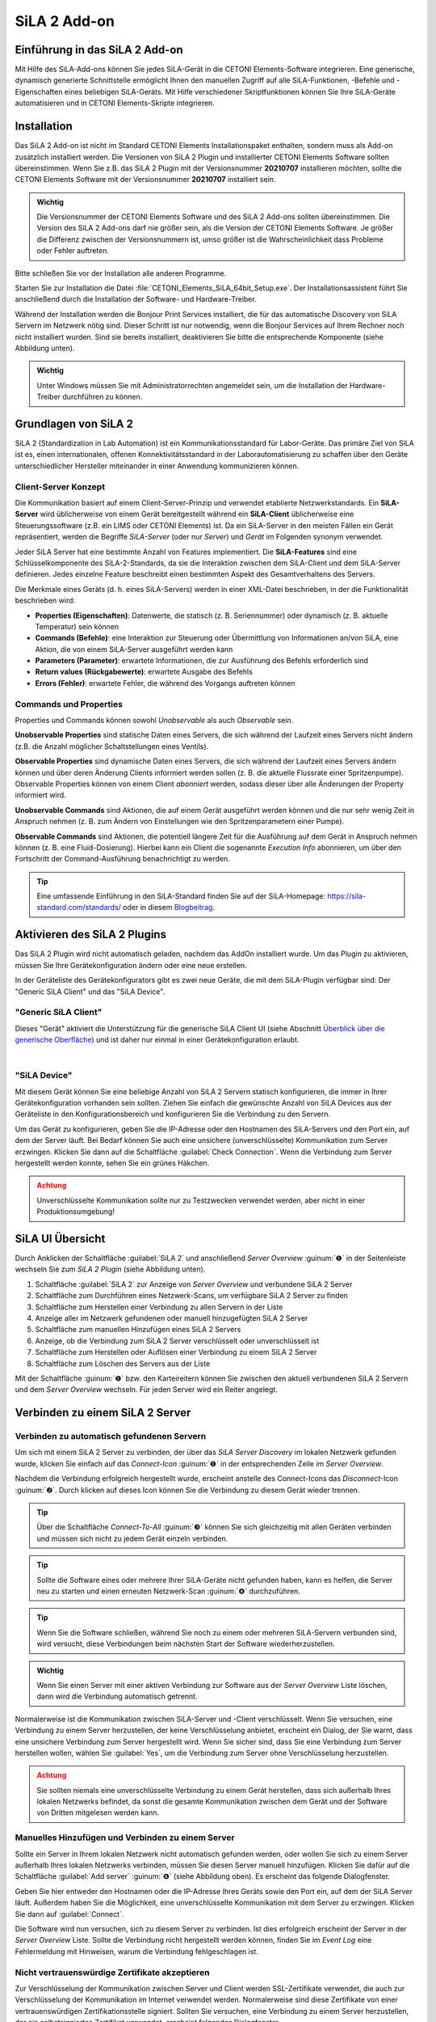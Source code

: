 SiLA 2 Add-on
=============

.. image:: Pictures/sila_header.svg

Einführung in das SiLA 2 Add-on
---------------------------------

Mit Hilfe des SiLA-Add-ons können Sie jedes SiLA-Gerät in die CETONI Elements-Software
integrieren. Eine generische, dynamisch generierte Schnittstelle ermöglicht Ihnen
den manuellen Zugriff auf alle SiLA-Funktionen, -Befehle und -Eigenschaften eines
beliebigen SiLA-Geräts.
Mit Hilfe verschiedener Skriptfunktionen können Sie Ihre SiLA-Geräte automatisieren
und in CETONI Elements-Skripte integrieren.


Installation
------------

Das SiLA 2 Add-on ist nicht im Standard CETONI Elements
Installationspaket enthalten, sondern muss als Add-on zusätzlich
installiert werden. Die Versionen von SiLA 2 Plugin und installierter
CETONI Elements Software sollten übereinstimmen. Wenn Sie z.B. das SiLA
2 Plugin mit der Versionsnummer **20210707** installieren möchten, sollte
die CETONI Elements Software mit der Versionsnummer **20210707** installiert
sein.

.. admonition:: Wichtig
   :class: note

   Die Versionsnummer der CETONI Elements
   Software und des SiLA 2 Add-ons sollten übereinstimmen.
   Die Version des SiLA 2 Add-ons darf nie größer sein, als
   die Version der CETONI Elements Software. Je größer die
   Differenz zwischen der Versionsnummern ist, umso größer
   ist die Wahrscheinlichkeit dass Probleme oder Fehler
   auftreten.

Bitte schließen Sie vor der Installation alle anderen Programme.

Starten Sie zur Installation die Datei
:file:`CETONI_Elements_SiLA_64bit_Setup.exe`. Der Installationsassistent
führt Sie anschließend durch die Installation der Software- und
Hardware-Treiber.

.. image:: Pictures/sila_install_01.png

Während der Installation werden die Bonjour Print Services installiert,
die für das automatische Discovery von SiLA Servern im Netzwerk nötig
sind. Dieser Schritt ist nur notwendig, wenn die Bonjour Services auf
Ihrem Rechner noch nicht installiert wurden. Sind sie bereits
installiert, deaktivieren Sie bitte die entsprechende Komponente (siehe
Abbildung unten).

.. image:: Pictures/sila_install_02.png

.. admonition:: Wichtig
   :class: note

   Unter Windows müssen Sie mit
   Administratorrechten angemeldet sein, um die
   Installation der Hardware-Treiber durchführen zu können.


Grundlagen von SiLA 2
---------------------

SiLA 2 (Standardization in Lab Automation) ist ein
Kommunikationsstandard für Labor-Geräte. Das primäre Ziel von SiLA ist
es, einen internationalen, offenen Konnektivitätsstandard in der
Laborautomatisierung zu schaffen über den Geräte unterschiedlicher
Hersteller miteinander in einer Anwendung kommunizieren können.

Client-Server Konzept
~~~~~~~~~~~~~~~~~~~~~

Die Kommunikation basiert auf einem Client-Server-Prinzip und verwendet
etablierte Netzwerkstandards. Ein **SiLA-Server** wird üblicherweise von
einem Gerät bereitgestellt während ein **SiLA-Client** üblicherweise eine
Steuerungssoftware (z.B. ein LIMS oder CETONI Elements) ist. Da ein
SiLA-Server in den meisten Fällen ein Gerät repräsentiert, werden die
Begriffe *SiLA-Server* (oder nur *Server*) und *Gerät* im Folgenden
synonym verwendet.

.. image:: Pictures/client_server.png

Jeder SiLA Server hat eine bestimmte Anzahl von Features implementiert. Die
**SiLA-Features** sind eine Schlüsselkomponente des SiLA-2-Standards, da sie
die Interaktion zwischen dem SiLA-Client und dem SiLA-Server definieren. Jedes
einzelne Feature beschreibt einen bestimmten Aspekt des Gesamtverhaltens des Servers.

Die Merkmale eines Geräts (d. h. eines SiLA-Servers) werden in einer XML-Datei
beschrieben, in der die Funktionalität beschrieben wird:

- **Properties (Eigenschaften)**: Datenwerte, die statisch (z. B. Seriennummer)
  oder dynamisch (z. B. aktuelle Temperatur) sein können
- **Commands (Befehle)**: eine Interaktion zur Steuerung oder Übermittlung von
  Informationen an/von SiLA, eine Aktion, die von einem SiLA-Server ausgeführt werden kann
- **Parameters (Parameter)**: erwartete Informationen, die zur Ausführung des
  Befehls erforderlich sind
- **Return values (Rückgabewerte)**: erwartete Ausgabe des Befehls
- **Errors (Fehler)**: erwartete Fehler, die während des Vorgangs auftreten können

.. image:: Pictures/sila_feature.png

Commands und Properties
~~~~~~~~~~~~~~~~~~~~~~~

Properties und Commands können sowohl *Unobservable* als auch *Observable* sein.

**Unobservable Properties** sind statische Daten eines Servers, die sich
während der Laufzeit eines Servers nicht ändern (z.B. die Anzahl
möglicher Schaltstellungen eines Ventils).

**Observable Properties** sind dynamische Daten eines Servers, die sich
während der Laufzeit eines Servers ändern können und über deren Änderung
Clients informiert werden sollen (z. B. die aktuelle Flussrate einer
Spritzenpumpe). Observable Properties können von einem Client
*abonniert* werden, sodass dieser über alle Änderungen der Property
informiert wird.

**Unobservable Commands** sind Aktionen, die auf einem Gerät ausgeführt
werden können und die nur sehr wenig Zeit in Anspruch nehmen (z. B. zum
Ändern von Einstellungen wie den Spritzenparametern einer Pumpe).

**Observable Commands** sind Aktionen, die potentiell längere Zeit für
die Ausführung auf dem Gerät in Anspruch nehmen können (z. B. eine
Fluid-Dosierung). Hierbei kann ein Client die sogenannte *Execution
Info* abonnieren, um über den Fortschritt der Command-Ausführung
benachrichtigt zu werden.

.. tip::
   Eine umfassende Einführung in den SiLA-Standard finden Sie auf der SiLA-Homepage:
   https://sila-standard.com/standards/ oder in diesem
   `Blogbeitrag <https://matthieu-croissant.medium.com/sila-2-hands-on-bringing-automation-to-the-laboratory-dacc12df7152>`_.


Aktivieren des SiLA 2 Plugins
-----------------------------

Das SiLA 2 Plugin wird nicht automatisch geladen, nachdem das AddOn installiert wurde.
Um das Plugin zu aktivieren, müssen Sie Ihre Gerätekonfiguration ändern oder eine neue erstellen.

In der Geräteliste des Gerätekonfigurators gibt es zwei neue Geräte, die mit dem SiLA-Plugin verfügbar sind:
Der "Generic SiLA Client" und das "SiLA Device".

.. image:: Pictures/device_configurator_devices.png

"Generic SiLA Client"
~~~~~~~~~~~~~~~~~~~~~

.. image:: Pictures/generic_sila_client.svg
   :width: 80
   :align: left

Dieses "Gerät" aktiviert die Unterstützung für die generische SiLA Client UI
(siehe Abschnitt `Überblick über die generische Oberfläche`_) und ist daher nur einmal in einer Gerätekonfiguration erlaubt.

|

"SiLA Device"
~~~~~~~~~~~~~

.. image:: Pictures/sila_server.svg
   :width: 80
   :align: left

Mit diesem Gerät können Sie eine beliebige Anzahl von SiLA 2 Servern statisch konfigurieren, die immer in Ihrer Gerätekonfiguration vorhanden sein sollten.
Ziehen Sie einfach die gewünschte Anzahl von SiLA Devices aus der Geräteliste in den Konfigurationsbereich und konfigurieren Sie die Verbindung zu den Servern.

.. image:: Pictures/configure_sila_device.png

Um das Gerät zu konfigurieren, geben Sie die IP-Adresse oder den Hostnamen des SiLA-Servers und den Port ein, auf dem der Server läuft.
Bei Bedarf können Sie auch eine unsichere (unverschlüsselte) Kommunikation zum Server erzwingen.
Klicken Sie dann auf die Schaltfläche :guilabel:`Check Connection`.
Wenn die Verbindung zum Server hergestellt werden konnte, sehen Sie ein grünes Häkchen.

.. admonition:: Achtung
   :class: caution

   Unverschlüsselte Kommunikation sollte nur zu Testzwecken verwendet werden, aber nicht in einer Produktionsumgebung!


SiLA UI Übersicht
-----------------

Durch Anklicken der Schaltfläche :guilabel:`SiLA 2` und anschließend *Server
Overview* :guinum:`❶` in der Seitenleiste wechseln Sie zum *SiLA 2 Plugin*
(siehe Abbildung unten).

.. image:: Pictures/server_overview.png

.. rst-class:: guinums

#. Schaltfläche :guilabel:`SiLA 2` zur Anzeige von *Server Overview* und
   verbundene SiLA 2 Server
#. Schaltfläche zum Durchführen eines Netzwerk-Scans, um verfügbare
   SiLA 2 Server zu finden
#. Schaltfläche zum Herstellen einer Verbindung zu allen Servern in der Liste
#. Anzeige aller im Netzwerk gefundenen oder manuell hinzugefügten SiLA 2 Server
#. Schaltfläche zum manuellen Hinzufügen eines SiLA 2 Servers
#. Anzeige, ob die Verbindung zum SiLA 2 Server verschlüsselt oder unverschlüsselt ist
#. Schaltfläche zum Herstellen oder Auflösen einer Verbindung zu einem SiLA 2 Server
#. Schaltfläche zum Löschen des Servers aus der Liste

Mit der Schaltfläche :guinum:`❶` bzw. den Karteireitern können Sie
zwischen den aktuell verbundenen SiLA 2 Servern und dem *Server
Overview* wechseln. Für jeden Server wird ein Reiter angelegt.


Verbinden zu einem SiLA 2 Server
--------------------------------

Verbinden zu automatisch gefundenen Servern
~~~~~~~~~~~~~~~~~~~~~~~~~~~~~~~~~~~~~~~~~~~

.. _server_overview:

.. image:: Pictures/link.svg
   :width: 40
   :align: left

Um sich mit einem SiLA 2 Server zu verbinden, der über das *SiLA Server
Discovery* im lokalen Netzwerk gefunden wurde, klicken Sie einfach auf
das *Connect-Icon* :guinum:`❶` in der entsprechenden Zeile im *Server Overview*.

.. image:: Pictures/broken_link.svg
   :width: 40
   :align: left

Nachdem die Verbindung erfolgreich hergestellt wurde, erscheint anstelle
des Connect-Icons das *Disconnect*-Icon :guinum:`❷`. Durch klicken auf dieses Icon
können Sie die Verbindung zu diesem Gerät wieder trennen.

.. image:: Pictures/1000000100000433000000D8B27B749FA02DEB20.png

.. tip::
   .. image:: Pictures/link_multi.svg
      :width: 40
      :align: left

   Über die Schaltfläche *Connect-To-All* :guinum:`❸`
   können Sie sich gleichzeitig mit allen Geräten verbinden
   und müssen sich nicht zu jedem Gerät einzeln verbinden.

.. tip::
   .. image:: Pictures/wifi.svg
      :width: 40
      :align: left

   Sollte die Software eines oder mehrere Ihrer
   SiLA-Geräte nicht gefunden haben, kann es helfen, die
   Server neu zu starten und einen erneuten Netzwerk-Scan
   :guinum:`❹` durchzuführen.

.. tip::
   Wenn Sie die Software schließen, während Sie
   noch zu einem oder mehreren SiLA-Servern verbunden
   sind, wird versucht, diese Verbindungen beim nächsten
   Start der Software wiederherzustellen.

.. admonition:: Wichtig
   :class: note

   Wenn Sie einen Server mit einer aktiven
   Verbindung zur Software aus der *Server Overview* Liste
   löschen, dann wird die Verbindung automatisch getrennt.


Normalerweise ist die Kommunikation zwischen SiLA-Server und -Client verschlüsselt.
Wenn Sie versuchen, eine Verbindung zu einem Server herzustellen, der keine Verschlüsselung anbietet, erscheint ein Dialog, der Sie warnt, dass eine unsichere Verbindung zum Server hergestellt wird.
Wenn Sie sicher sind, dass Sie eine Verbindung zum Server herstellen wollen, wählen Sie :guilabel:`Yes`, um die Verbindung zum Server ohne Verschlüsselung herzustellen.

.. image:: Pictures/allow_unsecure.png

.. admonition:: Achtung
   :class: caution

   Sie sollten niemals eine unverschlüsselte
   Verbindung zu einem Gerät herstellen, dass sich
   außerhalb Ihres lokalen Netzwerks befindet, da sonst
   die gesamte Kommunikation zwischen dem Gerät und der
   Software von Dritten mitgelesen werden kann.

Manuelles Hinzufügen und Verbinden zu einem Server
~~~~~~~~~~~~~~~~~~~~~~~~~~~~~~~~~~~~~~~~~~~~~~~~~~

.. image:: Pictures/add_server.png

Sollte ein Server in Ihrem lokalen Netzwerk nicht automatisch gefunden
werden, oder wollen Sie sich zu einem Server außerhalb Ihres lokalen
Netzwerks verbinden, müssen Sie diesen Server manuell hinzufügen.
Klicken Sie dafür auf die Schaltfläche :guilabel:`Add server` :guinum:`❻` (siehe Abbildung
oben). Es erscheint das folgende Dialogfenster.

.. image:: Pictures/add_server_dialog.png

Geben Sie hier entweder den Hostnamen oder die IP-Adresse
Ihres Geräts sowie den Port ein, auf dem der SiLA Server läuft.
Außerdem haben Sie die Möglichkeit, eine unverschlüsselte Kommunikation mit dem Server zu erzwingen.
Klicken Sie dann auf :guilabel:`Connect`.

Die Software wird nun versuchen, sich zu diesem Server zu verbinden. Ist
dies erfolgreich erscheint der Server in der *Server Overview* Liste.
Sollte die Verbindung nicht hergestellt werden können, finden Sie im
*Event Log* eine Fehlermeldung mit Hinweisen, warum die Verbindung
fehlgeschlagen ist.

Nicht vertrauenswürdige Zertifikate akzeptieren
~~~~~~~~~~~~~~~~~~~~~~~~~~~~~~~~~~~~~~~~~~~~~~~

Zur Verschlüsselung der Kommunikation zwischen Server und Client werden
SSL-Zertifikate verwendet, die auch zur Verschlüsselung der
Kommunikation im Internet verwendet werden. Normalerweise sind diese
Zertifikate von einer vertrauenswürdigen Zertifikationsstelle signiert.
Sollten Sie versuchen, eine Verbindung zu einem Server herzustellen, der
ein selbstsigniertes Zertifikat verwendet, erscheint folgendes
Dialogfenster.

.. image:: Pictures/untrusted_certificate.png

Wenn Sie dem Zertifikat vertrauen, klicken Sie im Dialogfenster auf
:guilabel:`Yes`, um die Verbindung fortzusetzen, andernfalls auf :guilabel:`No`. In diesem
Fall wird die Verbindung abgebrochen.

Standardmäßig merkt sich die Software Ihre Entscheidung nur so lange, bis Sie die Software schließen.
Wenn Sie möchten, dass die Software Ihre Entscheidung speichert, können Sie den Haken bei :guilabel:`Always trust this certificate` setzen.
Wenn Sie das nächste Mal eine Verbindung zu diesem Server herstellen, werden Sie nicht erneut aufgefordert, das Zertifikat zu akzeptieren.

Durch klicken auf :guilabel:`View Certificate` erhalten Sie weitere
Informationen über das Zertifikat. Dort sehen Sie vor allem, welche
Institution das Zertifikat erstellt und signiert hat.

.. image:: Pictures/untrusted_certificate2.png


Steuerung eines SiLA 2 Servers
------------------------------

Überblick über die generische Oberfläche
~~~~~~~~~~~~~~~~~~~~~~~~~~~~~~~~~~~~~~~~

Nachdem Sie sich erfolgreich mit einem SiLA Server verbunden haben,
können Sie diesen über eine generische Oberfläche steuern. Diese
Oberfläche sieht für jede Art von SiLA Server, also für jedes Gerät
unabhängig vom Typ oder Hersteller des Geräts, gleich aus.

.. tip::
   Mit dieser Schnittstelle können Sie zwar alle Aspekte eines SiLA-Servers steuern,
   sie eignet sich jedoch nicht für die Erstellung komplexer Arbeitsabläufe.
   Für diesen Zweck sind die vom Plugin bereitgestellten Skriptfunktionen, die
   im Abschnitt `SiLA 2 Script-Funktionen`_ vorgestellt werden, besser geeignet.

Öffnen Sie die generische Oberfläche indem Sie mit der Sidebar
Schaltfläche :guilabel:`SiLA 2` den gewünschten Server auswählen (siehe Abschnitt
`Grundlagen von SiLA 2`_. Sie sehen nun
alle SiLA 2 Features, die von dem Server bereitgestellt werden :guinum:`❶`. Wenn
Sie den Mauszeiger auf eines der :guilabel:`i` Symbole bewegen, erscheint ein
Tooltip mit der Beschreibung des Features :guinum:`❷`.

.. image:: Pictures/feature_overview.png

Durch einen Klick auf den
Namen des Features oder den Pfeil links neben dem Namen können Sie das
Feature aufklappen. Jetzt sehen Sie alle verfügbaren Commands und
Properties dieses Features :guinum:`❶`. Commands finden Sie auf der linken,
Properties auf der rechten Seite :guinum:`❷`. Über den Splitter in der Mitte können
Sie die Größe anpassen, die für die Commands bzw. Properties zur
Verfügung steht :guinum:`❸`.

.. image:: Pictures/commands_and_properties.png


SiLA Commands UI
~~~~~~~~~~~~~~~~~~

Wenn ein SiLA Command über Parameter, Metadaten oder Rückgabewerte verfügt,
wie z.B. der Befehl
:guilabel:`Set Fill Level` :guinum:`❶` in der folgenden Abbildung, kann er
erweitert werden, um die Parameter :guinum:`❷` oder Metadaten einzugeben und die
Rückgabewerte anzuzeigen. Das folgende Bild zeigt alle Befehle der Funktion
:guilabel:`Pump Fluid Dosing Service`:

.. image:: Pictures/sila_commands.png

Wenn ein SiLA Command keine oder nur einen Parameter hat, wie z.B. der Befehl
:guilabel:`Generate Flow` in der oberen Abbildung, dann kann der Befehl nicht
erweitert werden und es wird höchstens ein Eingabefeld direkt neben dem
Befehlsnamen :guinum:`❸` angezeigt.
Um den Befehl auszuführen, klicken Sie auf die Schaltfläche :guilabel:`Ausführen`
:guinum:`❹`.

SiLA Properties UI
~~~~~~~~~~~~~~~~~~~

Properties lassen sich normalerweise nicht aufklappen. Die folgende Abbildung
zeigt die SiLA-Eigenschaften der Funktion :guilabel:`Analog In Channel Provider`.
Hier wird nur ein Feld mit dem aktuellen Wert der Property angezeigt :guinum:`❶`.
Rechts daneben befindet sich die Schaltfläche zum erneuten Abfragen der
Property :guinum:`❷`.

.. image:: Pictures/sila_properties.png

Das Klicken der Schaltfläche :guinum:`❷` löst eine folgenden beiden Aktionen aus:

-  Ist die Property *Unobservable* (siehe Abschnitt
   `Commands und Properties`_), dann wird sie einfach noch einmal vom Server
   abgefragt.
-  Ist die Property *Observable*, so wird die im Hintergrund laufende
   Subscription abgebrochen und eine neue Subscription begonnen. Dies
   kann beispielsweise nötig sein, wenn die Subscription aufgrund eines
   Fehlers automatisch abgebrochen wurde.

Außerdem kann es sein, dass eine Property Metadaten benötigt. In diesem
Fall lässt sich die Property wie ein Command aufklappen und es
erscheinen die Eingabefelder für die Metadaten :guinum:`❸`. Nachdem Sie die
Metadaten eingegeben haben, müssen Sie die Property erneut abfragen bzw.
eine neue Subscription starten, damit diese Daten zum Server gesendet
werden.

.. admonition:: Wichtig
   :class: note

   Beim erstmaligen Öffnen der generischen
   Oberfläche werden alle Unobservable Properties einmal
   abgefragt und für Observable Properties werden
   automatisch im Hintergrund Subscriptions gestartet.
   Dies geht allerdings nur, wenn die Property keine
   Metadaten benötigt. In diesem Fall müssen Sie die
   Metadaten zuerst eingeben und dann den Wert selbst
   abfragen bzw. selbst eine Subscription starten.

Die Verbindung zu einem Server beenden
~~~~~~~~~~~~~~~~~~~~~~~~~~~~~~~~~~~~~~~~

Wenn Sie die Verbindung zu einem Server beenden oder die Verbindung
z.B. wegen eines Netzwerkfehlers automatisch abbricht, dann bleibt die
Oberfläche zwar geöffnet, allerdings sind alle Eingabefelder und
Schaltflächen gesperrt. Wenn Sie dann den Karteireiter für den
betroffenen Server schließen wollen, erscheint folgendes Dialogfenster:

.. image:: Pictures/1000000100000214000000B01BBEEFCD43CEAC03.png

Mit einem Klick auf :guilabel:`Yes` wird die Oberfläche (*View*) für
diesen Server geschlossen und neu erstellt, wenn der gleiche Server
später wieder verbunden wird. Durch Klicken auf :guilabel:`No` bleibt der View
erhalten und wird nur
ausgeblendet. Dadurch können Sie den View später wieder öffnen, um
beispielsweise bestimmte Parameter oder Command Responses zu sehen.
Zusätzlich wird der View automatisch wiederverwendet, wenn die
Verbindung zum Server wiederhergestellt ist.


Automatische Wiederherstellung der Verbindung
---------------------------------------------

Wenn Sie öfter mit SiLA-Geräten arbeiten, die über den :ref:`Server Overview<server_overview>` mit dem entsprechenden Server verbunden wurden, können Sie aktivieren, dass die Server, die bei der letzten Verwendung der Software verbunden waren, beim nächsten Start der Software automatisch wieder verbunden werden.

Öffnen Sie dafür die Einstellungen über :menuselection:`Edit --> Settings...` im Menü.

.. image:: Pictures/open_settings.png

Im Einstellungsfenster wählen Sie :guilabel:`SiLA 2`.
Um die automatische Wiederverbindung mit zuvor verbundenen Servern zu aktivieren, setzen Sie das erste Häkchen.

.. image:: Pictures/sila_settings.png

In diesem Fenster können Sie auch aktivieren, dass die Software versucht, automatisch eine neue Verbindung zu einem Server herzustellen, der aus dem Netzwerk verschwunden ist (z. B. aufgrund eines vorübergehenden Netzwerkproblems).
Um diese Funktion zu aktivieren, setzen Sie das zweite Häkchen.
Wenn die Verbindung zu einem Server unterbrochen wird, überwacht die Software das Netzwerk und versucht, die Verbindung zum Server wieder herzustellen, sobald der Server wieder verfügbar ist.
Es kann außerdem festgelegt werden, wie oft die Software versuchen soll, eine Verbindung herzustellen.

Wenn Sie diese Funktionen nicht aktivieren, müssen Sie in diesen Fällen die Verbindung zum Server manuell wiederherstellen.


SiLA 2 Script-Funktionen
------------------------

Einführung
~~~~~~~~~~

Das SiLA 2-Plugin enthält verschiedene Script-Funktionen zur
scriptgesteuerten Ausführung von SiLA Commands und zur Abfrage von
SiLA Properties.

.. image:: Pictures/sila_script_functions.png

Command ausführen – *Execute SiLA Command*
~~~~~~~~~~~~~~~~~~~~~~~~~~~~~~~~~~~~~~~~~~~

.. image:: Pictures/100002E8000035050000350510C5FE834025052E.svg
   :width: 60
   :height: 60
   :align: left

Mit dieser Funktion können Sie einen SiLA Command ausführen und
das Ergebnis der Ausführung in eine Variable speichern.

.. image:: Pictures/1000000100000345000001D7A7109FF96388C318.png

.. image:: Pictures/100000010000032D000000CB19F74944FFDAB71C.png

Den auszuführenden Command :guinum:`❶`, sowie die benötigten
Parameter und Metadaten :guinum:`❷` können Sie im Konfigurationsbereich
einstellen.

Zusätzlich können Sie für *Observable Commands* die Option :guilabel:`Run to completion`
:guinum:`❸` ein- oder ausschalten. Wenn :guilabel:`Run to completion` aktiviert
ist, wird die Scriptausführung erst fortgesetzt, wenn der Command
vollständig ausgeführt wurde. Ist diese Option nicht aktiv, wird der
Command nur gestartet und dann sofort die nächste Script-Funktion
bearbeitet.

Besitzt der Command Rückgabewerte, dann können Sie außerdem Variablen
angeben :guinum:`❹`, in denen diese Werte gespeichert werden sollen.

.. tip::
   Alle SiLA Script-Funktionen unterstützen die
   Verwendung von Variablen. D.h. in allen Eingabefeldern
   die im Konfigurationsbereich mit einem gelben V
   gekennzeichnet sind können Sie Variablen eintragen.

.. _property_lesen:

Property lesen – *Read SiLA Property*
~~~~~~~~~~~~~~~~~~~~~~~~~~~~~~~~~~~~~

.. image:: Pictures/100043500000350500003505BEBA0AAB65FAB614.svg
   :width: 60
   :height: 60
   :align: left

Mit dieser Funktion können Sie eine SiLA Property abfragen und den
Wert in eine Variable speichern.

.. image:: Pictures/1000000100000345000001FD6EA9B6588936741F.png

Die abzufragende Property :guinum:`❶` sowie die möglichen benötigten
Metadaten :guinum:`❷` können Sie im Konfigurationsbereich einstellen.

Den Namen der Variable, in die der Wert der gelesenen Property
gespeichert werden soll, geben Sie im Feld unten :guinum:`❸` ein. Sollte die
Property eine Structure von mehreren Werten zurückgeben, dann erscheinen
für jedes Element der Structure entsprechende Felder, in denen Sie die
Zielvariable eingeben können.

Auf SiLA Property-Wert warten – *Wait For SiLA Property Value*
~~~~~~~~~~~~~~~~~~~~~~~~~~~~~~~~~~~~~~~~~~~~~~~~~~~~~~~~~~~~~~

.. image:: Pictures/100041250000350500003505032351FB39BC478A.svg
   :width: 60
   :height: 60
   :align: left

Mit dieser Funktion können Sie die weitere Scriptausführung pausieren, bis
eine bestimmte Property eine definierte Bedingung erfüllt.
Die Funktion wird erst dann fortgesetzt, wenn die Bedingung
erfüllt ist.

.. image:: Pictures/sila_wait_for_property_function.png

Im Konfigurationsbereich wählen Sie zuerst, wie bei der
Funktion :ref:`Read SiLA Property <property_lesen>` beschrieben, die Property
:guinum:`❶`, die Sie prüfen möchten, sowie die möglichen benötigten Metadaten aus.

.. admonition:: Wichtig
   :class: note

   Die SiLA Property muss *Observable* sein,
   damit sie in dieser Script-Funktion verwendet werden
   kann.

Im Bereich *Condition* :guinum:`❸` konfigurieren Sie die Prüfbedingung. Dafür wählen
Sie als erstes einen Vergleichsoperator aus und dann den Wert, 
mit dem verglichen werden soll. In den Wertfeldern können Sie auch
Variablen verwenden, um die Prüfbedingung zu setzen.

.. tip::
   Um ein bestimmtes Feature oder einen Command
   bzw. eine Property schnell zu finden können Sie im
   Filter Eingabefeld den Namen oder einen Teil des Namens
   eingeben. Die Auswahlboxen für das Feature bzw. den
   Command oder die Property enthalten dann nur noch
   Einträge, die dem eingegebenen Filter entsprechen.

Um zu verhindern, dass die Funktion die weitere Ausführung zu lange blockiert,
können Sie im Feld :guilabel:`Timeout (ms)` ein Zeitlimit festlegen. Ist das
Zeitlimit abgelaufen und die Prüfbedingung noch nicht wahr, erzeugt die Funktion
einen :code:`ERR_TIMEOUT` Fehler. Um den Timeout zu deaktivieren, setzen Sie
den Wert einfach auf 0.

Verkürzt lässt sich die Funktion wie folgt beschreiben:

.. centered::
   "Setzte die Programmausführung fort, wenn die die gewählte Eigenschaft
   des SiLA Gerätes :guinum:`❶` die Bedingung :guinum:`❸` erfüllt oder wenn
   die Timeout-Zeit abgelaufen ist."

.. admonition:: Tipp
   :class: tip

   Als Vergleichsbedingung können Variablen verwendet werden.  

.. admonition:: Tipp
   :class: tip

   Ein Timeout Wert von 0 deaktiviert das Zeitlimit.

SiLA-Server austauschen
~~~~~~~~~~~~~~~~~~~~~~~

Ein SiLA-Server ist immer eindeutig über seine UUID (Universally Unique
Identifier) bestimmt. Wenn Sie eine Script Funktion für einen bestimmten
Server erstellen, dann wird im Hintergrund diese UUID gespeichert. Das
führt dazu, dass Scripte immer an die SiLA-Server gebunden sind, für die
sie geschrieben wurden. Nun kann es aber vorkommen, dass sie z.B. ein
Script, dass sie für eine Nemesys Niederdruck-Pumpe geschrieben haben,
mit einer anderen Niederdruck-Pumpe verwenden wollen oder dass ein
bestimmter SiLA-Server ausgetauscht werden musste und sich damit seine
UUID geändert hat. In diesen Fällen können Sie die konfigurierten
SiLA-Server in Ihren Scripten ebenfalls durch die neuen Server
austauschen.

Laden Sie dazu das Script, in dem Sie die Server austauschen wollen in
den Script-Editor. Wählen Sie dann eine SiLA 2 Funktion aus, bei der Sie
den Server austauschen wollen. Die Konfigurationsoberfläche der Funktion
sollte ausgegraut sein, da der entsprechende SiLA-Server nicht verbunden
ist. Dies sehen Sie auch an der Warnung im Konfigurationsbereich :guinum:`❶`.

.. image:: Pictures/10000001000003B5000001C901728FB6CD47BE5B.png

Klicken Sie nun auf das Symbol zum Ändern des SiLA-Servers :guinum:`❷`.
Es öffnet sich folgendes Dialogfenster:

.. image:: Pictures/10000001000001C600000172BBE267CD9A17CF31.png

Hier können Sie nun aus den verbundenen SiLA-Servern einen
auswählen, der anstelle des konfigurierten Servers verwendet werden
soll.

.. admonition:: Wichtig
   :class: note

   Der neue Server muss exakt die gleichen
   Features bereitstellen, wie der bisherige Server. Der
   Auswahldialog weist Sie darauf hin, falls dies nicht
   der Fall sein sollte.

Haben Sie einen passenden Server ausgewählt, klicken Sie auf :guilabel:`Assign selected Server`.
Nun wird in **jeder** Script-Funktion (nicht nur in der
aktuellen) der bisherige durch den gerade ausgewählten Server ersetzt.
Nun ist der Konfigurationsbereich auch nicht mehr ausgegraut und Sie
können die Funktion wieder bearbeiten. Wenn Sie jetzt das Script
speichern, dann wird der gerade ausgewählte Server übernommen und beim
nächsten Laden des Scripts verwendet.


SiLA Properties über Prozessdaten auslesen
------------------------------------------

Bestimme SiLA Properties werden automatisch als Prozessdaten
bereitgestellt. Das ermöglicht es beispielsweise Script-Variablen direkt
über das jeweilige Prozessdatum zu initialisieren oder diese Daten im
grafischen Prozessdaten-Logger zu verwenden.

Die SiLA Properties müssen dafür folgende Eigenschaften erfüllen:

-  Die Property muss Observable sein.
-  Die Property darf keine Metadata erfordern.
-  Der Datentyp der Property muss sich auf einen numerischen (*Integer*
   oder *Real*) oder booleschen (*Boolean*) Datentyp zurückführen
   lassen.

Verwendung in anderen Script-Funktionen
~~~~~~~~~~~~~~~~~~~~~~~~~~~~~~~~~~~~~~~

Auf SiLA Prozessdaten kann in gewohnter Weise zugegriffen werden:

.. image:: Pictures/insert_device_property.png

In das Eingabefeld wird nun der ausgewählte Prozessdatenbezeichner
eingetragen. Diese haben angelehnt an den üblichen
Prozessdatenbezeichner ebenfalls eine bestimmte Form:

:code:`$$ServerName_ServerUUID.FeatureIdentifier_PropertyIdentifier`

Jeder Bezeichner beginnt mit zwei Dollarzeichen und ein Punkt trennt den
eindeutigen Gerätenamen von dem eindeutigen Bezeichner für die
Prozessdaten. Der Gerätename ergibt sich aus dem Namen des SiLA Servers
sowie dessen eindeutiger ID (UUID, Universally Unique Identifier). Der
Name für das Prozessdatum ergibt sich aus dem Namen des Features und der
jeweiligen Property. Der gesamte Prozessdatenbezeichner darf keine
Leerzeichen oder andere Sonderzeichen enthalten.

Verwendung im grafischen Prozessdaten-Logger
~~~~~~~~~~~~~~~~~~~~~~~~~~~~~~~~~~~~~~~~~~~~

SiLA Prozessdaten können wie gewohnt im grafischen Prozessdaten-Logger
verwendet werden:

.. image:: Pictures/1000000100000550000002C759AE7BAD95D9239D.png

Zuerst öffnen Sie die Plotlogger Konfiguration :guinum:`❶`. Dort fügen
Sie per Drag-and-Drop das gewünschte SiLA Gerät in die Liste der
Diagrammkurven ein :guinum:`❷`. Dann wählen Sie mit einem Doppelklick auf die
Tabellenzelle mit der Geräteeigenschaft die aufzuzeichnende SiLA
Property aus :guinum:`❸`.
